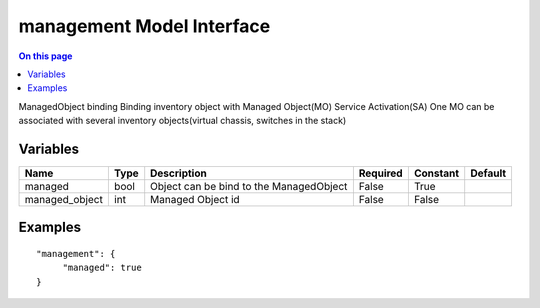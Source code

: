 .. _dev-modelinterface-management:

==========================
management Model Interface
==========================

.. contents:: On this page
    :local:
    :backlinks: none
    :depth: 1
    :class: singlecol

ManagedObject binding
Binding inventory object with Managed Object(MO) Service Activation(SA)
One MO can be associated with several inventory objects(virtual chassis, switches in the stack)

Variables
---------

+----------------+--------+-----------------------------------------+------------+------------+-----------+
| Name           | Type   | Description                             | Required   | Constant   | Default   |
+================+========+=========================================+============+============+===========+
| managed        | bool   | Object can be bind to the ManagedObject | False      | True       |           |
+----------------+--------+-----------------------------------------+------------+------------+-----------+
| managed_object | int    | Managed Object id                       | False      | False      |           |
+----------------+--------+-----------------------------------------+------------+------------+-----------+



Examples
--------

::

    "management": {
         "managed": true
    }